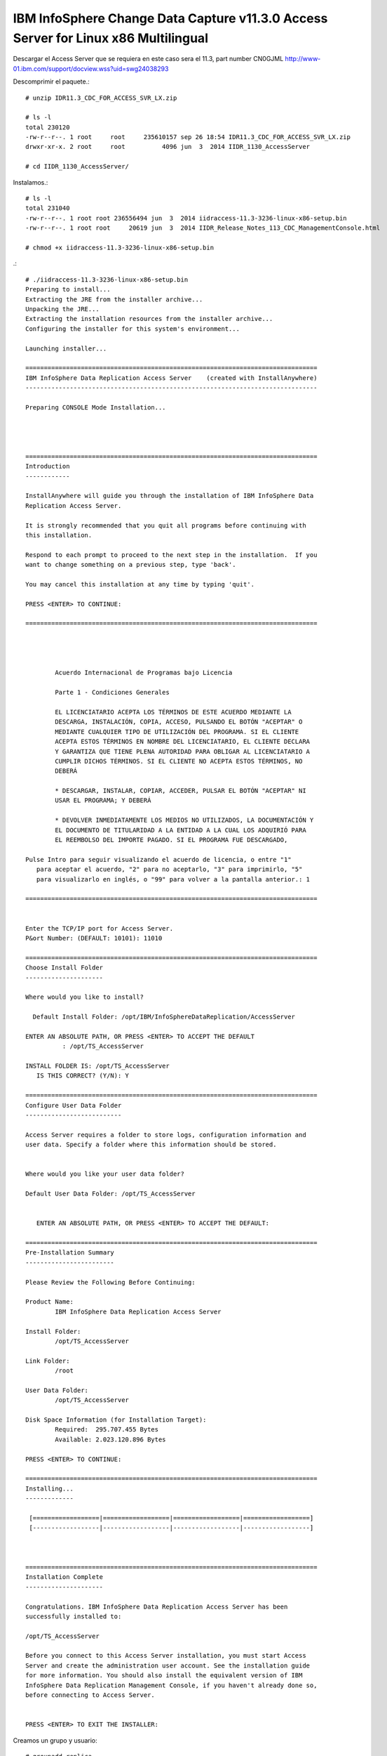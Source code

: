 IBM InfoSphere Change Data Capture v11.3.0 Access Server for Linux x86 Multilingual
==================================================================================

Descargar el Access Server que se requiera en este caso sera el 11.3, part number CN0GJML
http://www-01.ibm.com/support/docview.wss?uid=swg24038293


Descomprimir el paquete.::

	# unzip IDR11.3_CDC_FOR_ACCESS_SVR_LX.zip

	# ls -l
	total 230120
	-rw-r--r--. 1 root     root     235610157 sep 26 18:54 IDR11.3_CDC_FOR_ACCESS_SVR_LX.zip
	drwxr-xr-x. 2 root     root          4096 jun  3  2014 IIDR_1130_AccessServer

	# cd IIDR_1130_AccessServer/

Instalamos.::

	# ls -l
	total 231040
	-rw-r--r--. 1 root root 236556494 jun  3  2014 iidraccess-11.3-3236-linux-x86-setup.bin
	-rw-r--r--. 1 root root     20619 jun  3  2014 IIDR_Release_Notes_113_CDC_ManagementConsole.html

	# chmod +x iidraccess-11.3-3236-linux-x86-setup.bin

.::

	# ./iidraccess-11.3-3236-linux-x86-setup.bin 
	Preparing to install...
	Extracting the JRE from the installer archive...
	Unpacking the JRE...
	Extracting the installation resources from the installer archive...
	Configuring the installer for this system's environment...

	Launching installer...

	===============================================================================
	IBM InfoSphere Data Replication Access Server    (created with InstallAnywhere)
	-------------------------------------------------------------------------------

	Preparing CONSOLE Mode Installation...




	===============================================================================
	Introduction
	------------

	InstallAnywhere will guide you through the installation of IBM InfoSphere Data 
	Replication Access Server.

	It is strongly recommended that you quit all programs before continuing with 
	this installation.

	Respond to each prompt to proceed to the next step in the installation.  If you
	want to change something on a previous step, type 'back'.

	You may cancel this installation at any time by typing 'quit'.

	PRESS <ENTER> TO CONTINUE: 

	===============================================================================


	 
	 
		Acuerdo Internacional de Programas bajo Licencia
		
		Parte 1 - Condiciones Generales
		
		EL LICENCIATARIO ACEPTA LOS TÉRMINOS DE ESTE ACUERDO MEDIANTE LA
		DESCARGA, INSTALACIÓN, COPIA, ACCESO, PULSANDO EL BOTÓN "ACEPTAR" O
		MEDIANTE CUALQUIER TIPO DE UTILIZACIÓN DEL PROGRAMA. SI EL CLIENTE
		ACEPTA ESTOS TÉRMINOS EN NOMBRE DEL LICENCIATARIO, EL CLIENTE DECLARA
		Y GARANTIZA QUE TIENE PLENA AUTORIDAD PARA OBLIGAR AL LICENCIATARIO A
		CUMPLIR DICHOS TÉRMINOS. SI EL CLIENTE NO ACEPTA ESTOS TÉRMINOS, NO
		DEBERÁ
		
		* DESCARGAR, INSTALAR, COPIAR, ACCEDER, PULSAR EL BOTÓN "ACEPTAR" NI
		USAR EL PROGRAMA; Y DEBERÁ
		
		* DEVOLVER INMEDIATAMENTE LOS MEDIOS NO UTILIZADOS, LA DOCUMENTACIÓN Y
		EL DOCUMENTO DE TITULARIDAD A LA ENTIDAD A LA CUAL LOS ADQUIRIÓ PARA
		EL REEMBOLSO DEL IMPORTE PAGADO. SI EL PROGRAMA FUE DESCARGADO,
	 
	Pulse Intro para seguir visualizando el acuerdo de licencia, o entre "1" 
	   para aceptar el acuerdo, "2" para no aceptarlo, "3" para imprimirlo, "5" 
	   para visualizarlo en inglés, o "99" para volver a la pantalla anterior.: 1

	===============================================================================


	Enter the TCP/IP port for Access Server.
	P&ort Number: (DEFAULT: 10101): 11010

	===============================================================================
	Choose Install Folder
	---------------------

	Where would you like to install?

	  Default Install Folder: /opt/IBM/InfoSphereDataReplication/AccessServer

	ENTER AN ABSOLUTE PATH, OR PRESS <ENTER> TO ACCEPT THE DEFAULT
		  : /opt/TS_AccessServer

	INSTALL FOLDER IS: /opt/TS_AccessServer
	   IS THIS CORRECT? (Y/N): Y

	===============================================================================
	Configure User Data Folder
	--------------------------

	Access Server requires a folder to store logs, configuration information and 
	user data. Specify a folder where this information should be stored.

	  
	Where would you like your user data folder?

	Default User Data Folder: /opt/TS_AccessServer

	   
	   ENTER AN ABSOLUTE PATH, OR PRESS <ENTER> TO ACCEPT THE DEFAULT: 

	===============================================================================
	Pre-Installation Summary
	------------------------

	Please Review the Following Before Continuing:

	Product Name:
		IBM InfoSphere Data Replication Access Server

	Install Folder:
		/opt/TS_AccessServer

	Link Folder:
		/root

	User Data Folder:
		/opt/TS_AccessServer

	Disk Space Information (for Installation Target): 
		Required:  295.707.455 Bytes
		Available: 2.023.120.896 Bytes

	PRESS <ENTER> TO CONTINUE: 

	===============================================================================
	Installing...
	-------------

	 [==================|==================|==================|==================]
	 [------------------|------------------|------------------|------------------]



	===============================================================================
	Installation Complete
	---------------------

	Congratulations. IBM InfoSphere Data Replication Access Server has been 
	successfully installed to:

	/opt/TS_AccessServer

	Before you connect to this Access Server installation, you must start Access 
	Server and create the administration user account. See the installation guide 
	for more information. You should also install the equivalent version of IBM 
	InfoSphere Data Replication Management Console, if you haven't already done so,
	before connecting to Access Server.


	PRESS <ENTER> TO EXIT THE INSTALLER: 

Creamos un grupo y usuario::

	# groupadd replica
	# useradd -g replica  -m -d /home/replica replica -p password1
	# chown -R replica. /opt/TS_AccessServer
	# su - replica

Iniciamos el servicio.::
	
	$ /opt/TS_AccessServer/bin/dmaccessserver &

Verificamos el Proceso.::

	$ ps -ef | grep TS_
	replica      6299  2804  1 19:08 pts/0    00:00:00 /opt/TS_AccessServer/jre64/jre/bin/dmaccessserver-java -Duser.folder=/opt/TS_AccessServer -server -Xmx512m -jar lib/server.jar 11010
	replica      6328  2804  0 19:09 pts/0    00:00:00 grep -i TS_

Verificamos que levante el puerto que configuramos::

	$ netstat -natp | grep -w 11010
	tcp6       0      0 :::11010                :::*                    LISTEN      5566/dmaccessserver 


Ahora para poder ingresar necesitamos un usuario y clave **Con esto terminas de crear el usuario para poder ingresar desde la consola**, podemos crear tantos usuarios se necesiten::


	$ /opt/TS_AccessServer/bin/dmcreateuser admin User_Admin Usuario_Administrador Venezuela21 SYSADMIN TRUE TRUE FALSE

Listo ya tenemos el Access Server de CDC operativo...!!!

